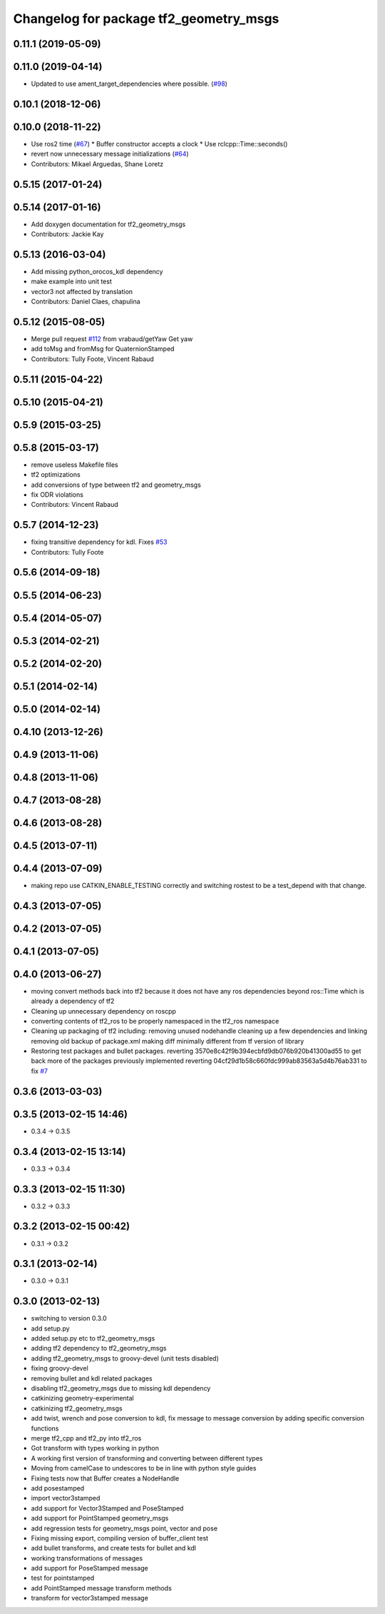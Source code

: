 ^^^^^^^^^^^^^^^^^^^^^^^^^^^^^^^^^^^^^^^
Changelog for package tf2_geometry_msgs
^^^^^^^^^^^^^^^^^^^^^^^^^^^^^^^^^^^^^^^

0.11.1 (2019-05-09)
-------------------

0.11.0 (2019-04-14)
-------------------
* Updated to use ament_target_dependencies where possible. (`#98 <https://github.com/ros2/geometry2/issues/98>`_)

0.10.1 (2018-12-06)
-------------------

0.10.0 (2018-11-22)
-------------------
* Use ros2 time (`#67 <https://github.com/ros2/geometry2/issues/67>`_)
  * Buffer constructor accepts a clock
  * Use rclcpp::Time::seconds()
* revert now unnecessary message initializations (`#64 <https://github.com/ros2/geometry2/issues/64>`_)
* Contributors: Mikael Arguedas, Shane Loretz

0.5.15 (2017-01-24)
-------------------

0.5.14 (2017-01-16)
-------------------
* Add doxygen documentation for tf2_geometry_msgs
* Contributors: Jackie Kay

0.5.13 (2016-03-04)
-------------------
* Add missing python_orocos_kdl dependency
* make example into unit test
* vector3 not affected by translation
* Contributors: Daniel Claes, chapulina

0.5.12 (2015-08-05)
-------------------
* Merge pull request `#112 <https://github.com/ros/geometry_experimental/issues/112>`_ from vrabaud/getYaw
  Get yaw
* add toMsg and fromMsg for QuaternionStamped
* Contributors: Tully Foote, Vincent Rabaud

0.5.11 (2015-04-22)
-------------------

0.5.10 (2015-04-21)
-------------------

0.5.9 (2015-03-25)
------------------

0.5.8 (2015-03-17)
------------------
* remove useless Makefile files
* tf2 optimizations
* add conversions of type between tf2 and geometry_msgs
* fix ODR violations
* Contributors: Vincent Rabaud

0.5.7 (2014-12-23)
------------------
* fixing transitive dependency for kdl. Fixes `#53 <https://github.com/ros/geometry_experimental/issues/53>`_
* Contributors: Tully Foote

0.5.6 (2014-09-18)
------------------

0.5.5 (2014-06-23)
------------------

0.5.4 (2014-05-07)
------------------

0.5.3 (2014-02-21)
------------------

0.5.2 (2014-02-20)
------------------

0.5.1 (2014-02-14)
------------------

0.5.0 (2014-02-14)
------------------

0.4.10 (2013-12-26)
-------------------

0.4.9 (2013-11-06)
------------------

0.4.8 (2013-11-06)
------------------

0.4.7 (2013-08-28)
------------------

0.4.6 (2013-08-28)
------------------

0.4.5 (2013-07-11)
------------------

0.4.4 (2013-07-09)
------------------
* making repo use CATKIN_ENABLE_TESTING correctly and switching rostest to be a test_depend with that change.

0.4.3 (2013-07-05)
------------------

0.4.2 (2013-07-05)
------------------

0.4.1 (2013-07-05)
------------------

0.4.0 (2013-06-27)
------------------
* moving convert methods back into tf2 because it does not have any ros dependencies beyond ros::Time which is already a dependency of tf2
* Cleaning up unnecessary dependency on roscpp
* converting contents of tf2_ros to be properly namespaced in the tf2_ros namespace
* Cleaning up packaging of tf2 including:
  removing unused nodehandle
  cleaning up a few dependencies and linking
  removing old backup of package.xml
  making diff minimally different from tf version of library
* Restoring test packages and bullet packages.
  reverting 3570e8c42f9b394ecbfd9db076b920b41300ad55 to get back more of the packages previously implemented
  reverting 04cf29d1b58c660fdc999ab83563a5d4b76ab331 to fix `#7 <https://github.com/ros/geometry_experimental/issues/7>`_

0.3.6 (2013-03-03)
------------------

0.3.5 (2013-02-15 14:46)
------------------------
* 0.3.4 -> 0.3.5

0.3.4 (2013-02-15 13:14)
------------------------
* 0.3.3 -> 0.3.4

0.3.3 (2013-02-15 11:30)
------------------------
* 0.3.2 -> 0.3.3

0.3.2 (2013-02-15 00:42)
------------------------
* 0.3.1 -> 0.3.2

0.3.1 (2013-02-14)
------------------
* 0.3.0 -> 0.3.1

0.3.0 (2013-02-13)
------------------
* switching to version 0.3.0
* add setup.py
* added setup.py etc to tf2_geometry_msgs
* adding tf2 dependency to tf2_geometry_msgs
* adding tf2_geometry_msgs to groovy-devel (unit tests disabled)
* fixing groovy-devel
* removing bullet and kdl related packages
* disabling tf2_geometry_msgs due to missing kdl dependency
* catkinizing geometry-experimental
* catkinizing tf2_geometry_msgs
* add twist, wrench and pose conversion to kdl, fix message to message conversion by adding specific conversion functions
* merge tf2_cpp and tf2_py into tf2_ros
* Got transform with types working in python
* A working first version of transforming and converting between different types
* Moving from camelCase to undescores to be in line with python style guides
* Fixing tests now that Buffer creates a NodeHandle
* add posestamped
* import vector3stamped
* add support for Vector3Stamped and PoseStamped
* add support for PointStamped geometry_msgs
* add regression tests for geometry_msgs point, vector and pose
* Fixing missing export, compiling version of buffer_client test
* add bullet transforms, and create tests for bullet and kdl
* working transformations of messages
* add support for PoseStamped message
* test for pointstamped
* add PointStamped message transform methods
* transform for vector3stamped message
